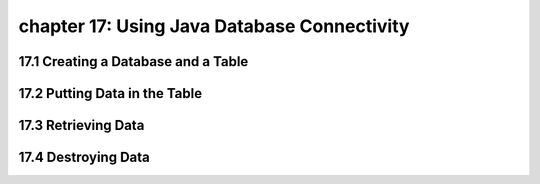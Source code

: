 chapter 17: Using Java Database Connectivity
=============================================================================
17.1 Creating a Database and a Table
----------------------------------------


17.2 Putting Data in the Table
----------------------------------


17.3 Retrieving Data
-----------------------------------------------


17.4 Destroying Data
----------------------------------

